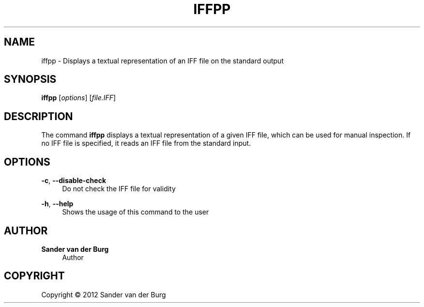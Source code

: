 .TH "IFFPP" "1" "January 2012" "iffpp 0.1" "Command Reference"
.SH "NAME"
iffpp \- Displays a textual representation of an IFF file on the standard output
.SH "SYNOPSIS"
\fBiffpp\fR [\fIoptions\fR] [\fIfile.IFF\fR]
.SH "DESCRIPTION"
.PP
The command \fBiffpp\fR displays a textual representation of a given IFF file,
which can be used for manual inspection. If no IFF file is specified, it reads
an IFF file from the standard input.
.SH "OPTIONS"
\fB\-c\fR, \fB\-\-disable\-check\fR
.RS 4
Do not check the IFF file for validity
.RE
.PP
\fB\-h\fR, \fB\-\-help\fR
.RS 4
Shows the usage of this command to the user
.RE
.PP
.SH "AUTHOR"
.PP
\fBSander van der Burg\fR
.br
.RS 4
Author
.RE
.SH "COPYRIGHT"
.br
Copyright \(co 2012 Sander van der Burg
.br
